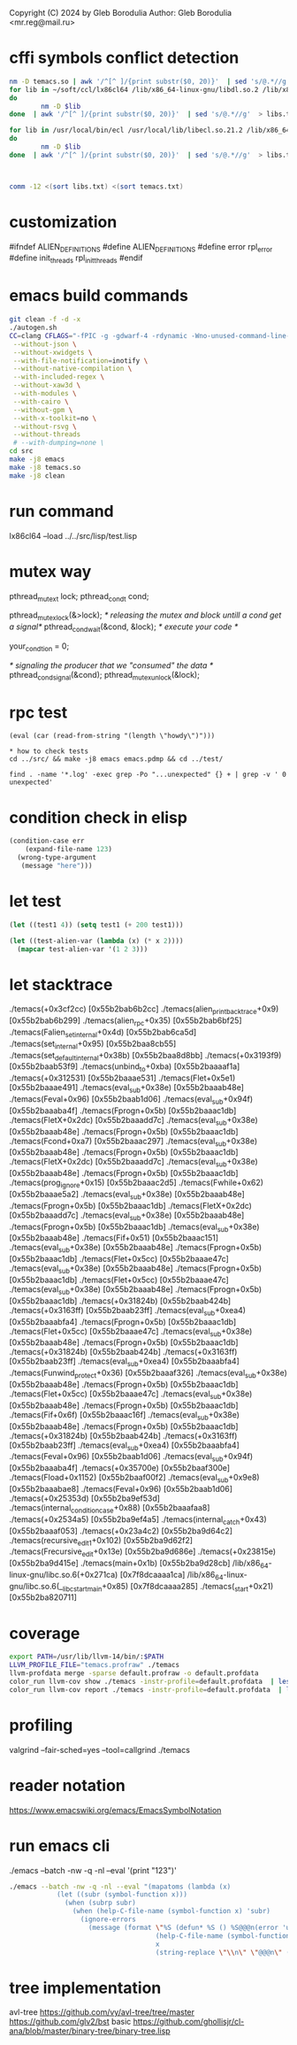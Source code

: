 Copyright (C) 2024 by Gleb Borodulia
Author: Gleb Borodulia <mr.reg@mail.ru>

* cffi symbols conflict detection
#+begin_src sh
nm -D temacs.so | awk '/^[^ ]/{print substr($0, 20)}'  | sed 's/@.*//g'  > temacs.txt
for lib in ~/soft/ccl/lx86cl64 /lib/x86_64-linux-gnu/libdl.so.2 /lib/x86_64-linux-gnu/libm.so.6 /lib/x86_64-linux-gnu/libpthread.so.0 /lib/x86_64-linux-gnu/librt.so.1 /lib/x86_64-linux-gnu/libc.so.6 /lib64/ld-linux-x86-64.so.2
do
        nm -D $lib
done  | awk '/^[^ ]/{print substr($0, 20)}'  | sed 's/@.*//g'  > libs.txt

for lib in /usr/local/bin/ecl /usr/local/lib/libecl.so.21.2 /lib/x86_64-linux-gnu/libc.so.6 /lib/x86_64-linux-gnu/libgmp.so.10 /lib/x86_64-linux-gnu/libffi.so.8 /lib/x86_64-linux-gnu/libm.so.6 /lib64/ld-linux-x86-64.so.2
do
        nm -D $lib
done  | awk '/^[^ ]/{print substr($0, 20)}'  | sed 's/@.*//g'  > libs.txt



comm -12 <(sort libs.txt) <(sort temacs.txt)
#+end_src
* customization
#ifndef ALIEN_DEFINITIONS
#define ALIEN_DEFINITIONS
#define error rpl_error
#define init_threads rpl_init_threads
#endif

* emacs build commands
#+begin_src sh
  git clean -f -d -x
  ./autogen.sh
  CC=clang CFLAGS="-fPIC -g -gdwarf-4 -rdynamic -Wno-unused-command-line-argument -Wno-missing-prototypes -lzmq -fprofile-instr-generate -fcoverage-mapping -ftime-trace -Wno-unused-variable" ./configure \
   --without-json \
   --without-xwidgets \
   --with-file-notification=inotify \
   --without-native-compilation \
   --with-included-regex \
   --without-xaw3d \
   --with-modules \
   --with-cairo \
   --without-gpm \
   --with-x-toolkit=no \
   --without-rsvg \
   --without-threads
   # --with-dumping=none \
  cd src
  make -j8 emacs
  make -j8 temacs.so
  make -j8 clean
#+end_src

* run command
lx86cl64 --load ../../src/lisp/test.lisp


* mutex way
    pthread_mutex_t lock;
    pthread_cond_t cond;



    pthread_mutex_lock(&>lock);
    /* releasing the mutex and block untill a cond get a signal*/
    pthread_cond_wait(&cond, &lock);
    /* execute your code */

    your_condtion = 0;

    /* signaling the producer that we "consumed" the data */
    pthread_cond_signal(&cond);
    pthread_mutex_unlock(&lock);
* rpc test
#+begin_src
(eval (car (read-from-string "(length \"howdy\")")))

* how to check tests 
cd ../src/ && make -j8 emacs emacs.pdmp && cd ../test/

find . -name '*.log' -exec grep -Po "...unexpected" {} + | grep -v ' 0 unexpected' 
#+end_src
* condition check in elisp
#+begin_src lisp
(condition-case err
    (expand-file-name 123)
  (wrong-type-argument
   (message "here")))
#+end_src
* let test
#+begin_src lisp
  (let ((test1 4)) (setq test1 (+ 200 test1)))

  (let ((test-alien-var (lambda (x) (* x 2))))
    (mapcar test-alien-var '(1 2 3)))
#+end_src
* let stacktrace
./temacs(+0x3cf2cc) [0x55b2bab6b2cc]
./temacs(alien_print_backtrace+0x9) [0x55b2bab6b299]
./temacs(alien_rpc+0x35) [0x55b2bab6bf25]
./temacs(Falien_set_internal+0x4d) [0x55b2bab6ca5d]
./temacs(set_internal+0x95) [0x55b2baa8cb55]
./temacs(set_default_internal+0x38b) [0x55b2baa8d8bb]
./temacs(+0x3193f9) [0x55b2baab53f9]
./temacs(unbind_to+0xba) [0x55b2baaaaf1a]
./temacs(+0x312531) [0x55b2baaae531]
./temacs(Flet+0x5e1) [0x55b2baaae491]
./temacs(eval_sub+0x38e) [0x55b2baaab48e]
./temacs(Feval+0x96) [0x55b2baab1d06]
./temacs(eval_sub+0x94f) [0x55b2baaaba4f]
./temacs(Fprogn+0x5b) [0x55b2baaac1db]
./temacs(FletX+0x2dc) [0x55b2baaadd7c]
./temacs(eval_sub+0x38e) [0x55b2baaab48e]
./temacs(Fprogn+0x5b) [0x55b2baaac1db]
./temacs(Fcond+0xa7) [0x55b2baaac297]
./temacs(eval_sub+0x38e) [0x55b2baaab48e]
./temacs(Fprogn+0x5b) [0x55b2baaac1db]
./temacs(FletX+0x2dc) [0x55b2baaadd7c]
./temacs(eval_sub+0x38e) [0x55b2baaab48e]
./temacs(Fprogn+0x5b) [0x55b2baaac1db]
./temacs(prog_ignore+0x15) [0x55b2baaac2d5]
./temacs(Fwhile+0x62) [0x55b2baaae5a2]
./temacs(eval_sub+0x38e) [0x55b2baaab48e]
./temacs(Fprogn+0x5b) [0x55b2baaac1db]
./temacs(FletX+0x2dc) [0x55b2baaadd7c]
./temacs(eval_sub+0x38e) [0x55b2baaab48e]
./temacs(Fprogn+0x5b) [0x55b2baaac1db]
./temacs(eval_sub+0x38e) [0x55b2baaab48e]
./temacs(Fif+0x51) [0x55b2baaac151]
./temacs(eval_sub+0x38e) [0x55b2baaab48e]
./temacs(Fprogn+0x5b) [0x55b2baaac1db]
./temacs(Flet+0x5cc) [0x55b2baaae47c]
./temacs(eval_sub+0x38e) [0x55b2baaab48e]
./temacs(Fprogn+0x5b) [0x55b2baaac1db]
./temacs(Flet+0x5cc) [0x55b2baaae47c]
./temacs(eval_sub+0x38e) [0x55b2baaab48e]
./temacs(Fprogn+0x5b) [0x55b2baaac1db]
./temacs(+0x31824b) [0x55b2baab424b]
./temacs(+0x3163ff) [0x55b2baab23ff]
./temacs(eval_sub+0xea4) [0x55b2baaabfa4]
./temacs(Fprogn+0x5b) [0x55b2baaac1db]
./temacs(Flet+0x5cc) [0x55b2baaae47c]
./temacs(eval_sub+0x38e) [0x55b2baaab48e]
./temacs(Fprogn+0x5b) [0x55b2baaac1db]
./temacs(+0x31824b) [0x55b2baab424b]
./temacs(+0x3163ff) [0x55b2baab23ff]
./temacs(eval_sub+0xea4) [0x55b2baaabfa4]
./temacs(Funwind_protect+0x36) [0x55b2baaaf326]
./temacs(eval_sub+0x38e) [0x55b2baaab48e]
./temacs(Fprogn+0x5b) [0x55b2baaac1db]
./temacs(Flet+0x5cc) [0x55b2baaae47c]
./temacs(eval_sub+0x38e) [0x55b2baaab48e]
./temacs(Fprogn+0x5b) [0x55b2baaac1db]
./temacs(Fif+0x6f) [0x55b2baaac16f]
./temacs(eval_sub+0x38e) [0x55b2baaab48e]
./temacs(Fprogn+0x5b) [0x55b2baaac1db]
./temacs(+0x31824b) [0x55b2baab424b]
./temacs(+0x3163ff) [0x55b2baab23ff]
./temacs(eval_sub+0xea4) [0x55b2baaabfa4]
./temacs(Feval+0x96) [0x55b2baab1d06]
./temacs(eval_sub+0x94f) [0x55b2baaaba4f]
./temacs(+0x35700e) [0x55b2baaf300e]
./temacs(Fload+0x1152) [0x55b2baaf00f2]
./temacs(eval_sub+0x9e8) [0x55b2baaabae8]
./temacs(Feval+0x96) [0x55b2baab1d06]
./temacs(+0x25353d) [0x55b2ba9ef53d]
./temacs(internal_condition_case+0x88) [0x55b2baaafaa8]
./temacs(+0x2534a5) [0x55b2ba9ef4a5]
./temacs(internal_catch+0x43) [0x55b2baaaf053]
./temacs(+0x23a4c2) [0x55b2ba9d64c2]
./temacs(recursive_edit_1+0x102) [0x55b2ba9d62f2]
./temacs(Frecursive_edit+0x13e) [0x55b2ba9d686e]
./temacs(+0x23815e) [0x55b2ba9d415e]
./temacs(main+0x1b) [0x55b2ba9d28cb]
/lib/x86_64-linux-gnu/libc.so.6(+0x271ca) [0x7f8dcaaaa1ca]
/lib/x86_64-linux-gnu/libc.so.6(__libc_start_main+0x85) [0x7f8dcaaaa285]
./temacs(_start+0x21) [0x55b2ba820711]
* coverage 
#+begin_src sh
export PATH=/usr/lib/llvm-14/bin/:$PATH
LLVM_PROFILE_FILE="temacs.profraw" ./temacs
llvm-profdata merge -sparse default.profraw -o default.profdata
color_run llvm-cov show ./temacs -instr-profile=default.profdata  | less -SR
color_run llvm-cov report ./temacs -instr-profile=default.profdata  | less -SR
#+end_src
* profiling
valgrind --fair-sched=yes --tool=callgrind ./temacs
* reader notation
https://www.emacswiki.org/emacs/EmacsSymbolNotation
* run emacs cli
./emacs --batch -nw -q -nl --eval '(print "123")'
#+begin_src sh
./emacs --batch -nw -q -nl --eval "(mapatoms (lambda (x)
            (let ((subr (symbol-function x)))
              (when (subrp subr)
                (when (help-C-file-name (symbol-function x) 'subr)
                  (ignore-errors
                    (message (format \"%S (defun* %S () %S@@@n(error 'unimplemented-error))\"
                                     (help-C-file-name (symbol-function x) 'subr)
                                     x
                                     (string-replace \"\\n\" \"@@@n\" (documentation x t))))))))))"
#+end_src
* tree implementation
avl-tree
https://github.com/vy/avl-tree/tree/master
https://github.com/glv2/bst
basic https://github.com/ghollisjr/cl-ana/blob/master/binary-tree/binary-tree.lisp
